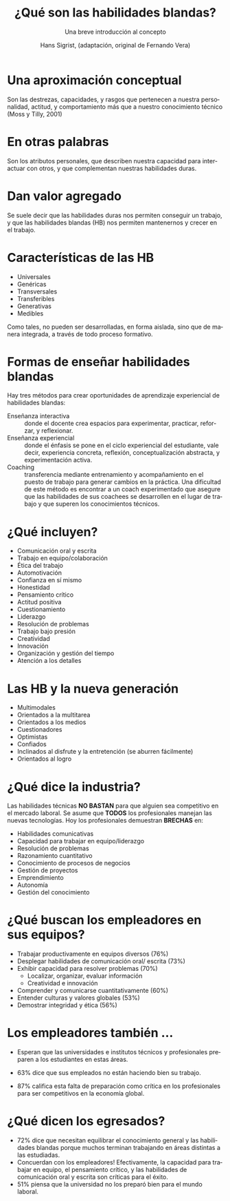 #+STARTUP: beamer
#+TITLE: ¿Qué son las habilidades blandas?
#+AUTHOR: Hans Sigrist, (adaptación, original de Fernando Vera)
#+EMAIL: hans.sigrist@uac.cl, fernando.vera@uac.cl
#+OPTIONS: H:1 toc:nil  num:t tags:nil
#+LATEX_CLASS: hytalk
#+BEAMER_THEME: Hytex
#+BEAMER_HEADER: \date{}
#+BEAMER_HEADER: \institute[UAC]{UAC}
#+DESCRIPTION: Aproximación conceptual, contempla la visión de la industria, docentes y egresados.
#+KEYWORDS: habilidades blandas
#+SUBTITLE: Una breve introducción al concepto
#+LANGUAGE: es
#+OPTIONS: reveal_center:nil reveal_progress:t reveal_history:t reveal_control:t
#+OPTIONS: reveal_mathjax:t reveal_rolling_links:t reveal_keyboard:t reveal_overview:t num:nil
#+OPTIONS: reveal_width:1200 reveal_height:800
#+REVEAL_MARGIN: 0.2
#+REVEAL_MIN_SCALE: 0.5
#+REVEAL_MAX_SCALE: 2.5
#+REVEAL_TRANS: none
#+REVEAL_THEME: simple
#+REVEAL_HLEVEL: 999
#+REVEAL_ROOT: http://cdn.jsdelivr.net/reveal.js/3.0.0/
#+REVEAL_EXTRA_CSS: simple.css

* Una aproximación conceptual
Son las destrezas, capacidades, y rasgos que pertenecen a nuestra personalidad, actitud, y comportamiento más que a nuestro conocimiento técnico (Moss y Tilly, 2001) 

* En otras palabras
Son los atributos personales, que describen nuestra capacidad para interactuar con otros, y que complementan nuestras habilidades duras.

* Dan valor agregado
Se suele decir que las habilidades duras nos permiten conseguir un trabajo, y que las habilidades blandas (HB) nos permiten mantenernos y crecer en el trabajo.

* Características de las HB

- Universales
- Genéricas
- Transversales
- Transferibles
- Generativas
- Medibles

Como tales, no pueden ser desarrolladas, en forma aislada, sino que de manera integrada, a través de todo proceso formativo.

* Formas de enseñar habilidades blandas
Hay tres métodos para crear oportunidades de aprendizaje experiencial de habilidades blandas:
- Enseñanza interactiva :: donde el docente crea espacios para experimentar, practicar, reforzar, y reflexionar.
- Enseñanza experiencial :: donde el énfasis se pone en el ciclo experiencial del estudiante, vale decir, experiencia concreta, reflexión, conceptualización abstracta, y experimentación activa.
- Coaching :: transferencia mediante entrenamiento y acompañamiento en el puesto de trabajo para generar cambios en la práctica. Una dificultad de este método es encontrar a un coach experimentado que asegure que las habilidades de sus coachees se desarrollen en el lugar de trabajo y que superen los conocimientos técnicos.

* ¿Qué incluyen?
- Comunicación oral y escrita
- Trabajo en equipo/colaboración
- Ética del trabajo
- Automotivación
- Confianza en sí mismo
- Honestidad
- Pensamiento crítico
- Actitud positiva
- Cuestionamiento
- Liderazgo
- Resolución de problemas
- Trabajo bajo presión
- Creatividad
- Innovación
- Organización y gestión del tiempo
- Atención a los detalles

* Las HB y la nueva generación
- Multimodales
- Orientados a la multitarea
- Orientados a los medios
- Cuestionadores
- Optimistas
- Confiados
- Inclinados al disfrute y la entretención (se aburren fácilmente)
- Orientados al logro

* ¿Qué dice la industria?
Las habilidades técnicas *NO BASTAN* para que alguien sea competitivo en el mercado laboral.
Se asume que *TODOS* los profesionales manejan las nuevas tecnologías.
Hoy los profesionales demuestran *BRECHAS* en:
- Habilidades comunicativas
- Capacidad para trabajar en equipo/liderazgo
- Resolución de problemas
- Razonamiento cuantitativo
- Conocimiento de procesos de negocios
- Gestión de proyectos
- Emprendimiento
- Autonomía
- Gestión del conocimiento

* ¿Qué buscan los empleadores en sus equipos?
- Trabajar productivamente en equipos diversos (76%)
- Desplegar habilidades de comunicación oral/ escrita (73%)
- Exhibir capacidad para resolver problemas (70%)
  - Localizar, organizar, evaluar información
  - Creatividad e innovación
- Comprender y comunicarse cuantitativamente (60%)
- Entender culturas y valores globales (53%)
- Demostrar integridad y ética (56%)

* Los empleadores también ...
- Esperan que las universidades e institutos técnicos y profesionales preparen a los estudiantes en estas áreas.

- 63% dice que sus empleados no están haciendo bien su trabajo.

- 87% califica esta falta de preparación como crítica en los profesionales para ser competitivos en la economía global.

* ¿Qué dicen los egresados?
- 72% dice que necesitan equilibrar el conocimiento general y las habilidades blandas porque muchos terminan trabajando en áreas distintas a las estudiadas.
- Concuerdan con los empleadores! Efectivamente, la capacidad para trabajar en equipo, el pensamiento crítico, y las habilidades de comunicación oral y escrita son críticas para el éxito.
- 51% piensa que la universidad no los preparó bien para el mundo laboral.
